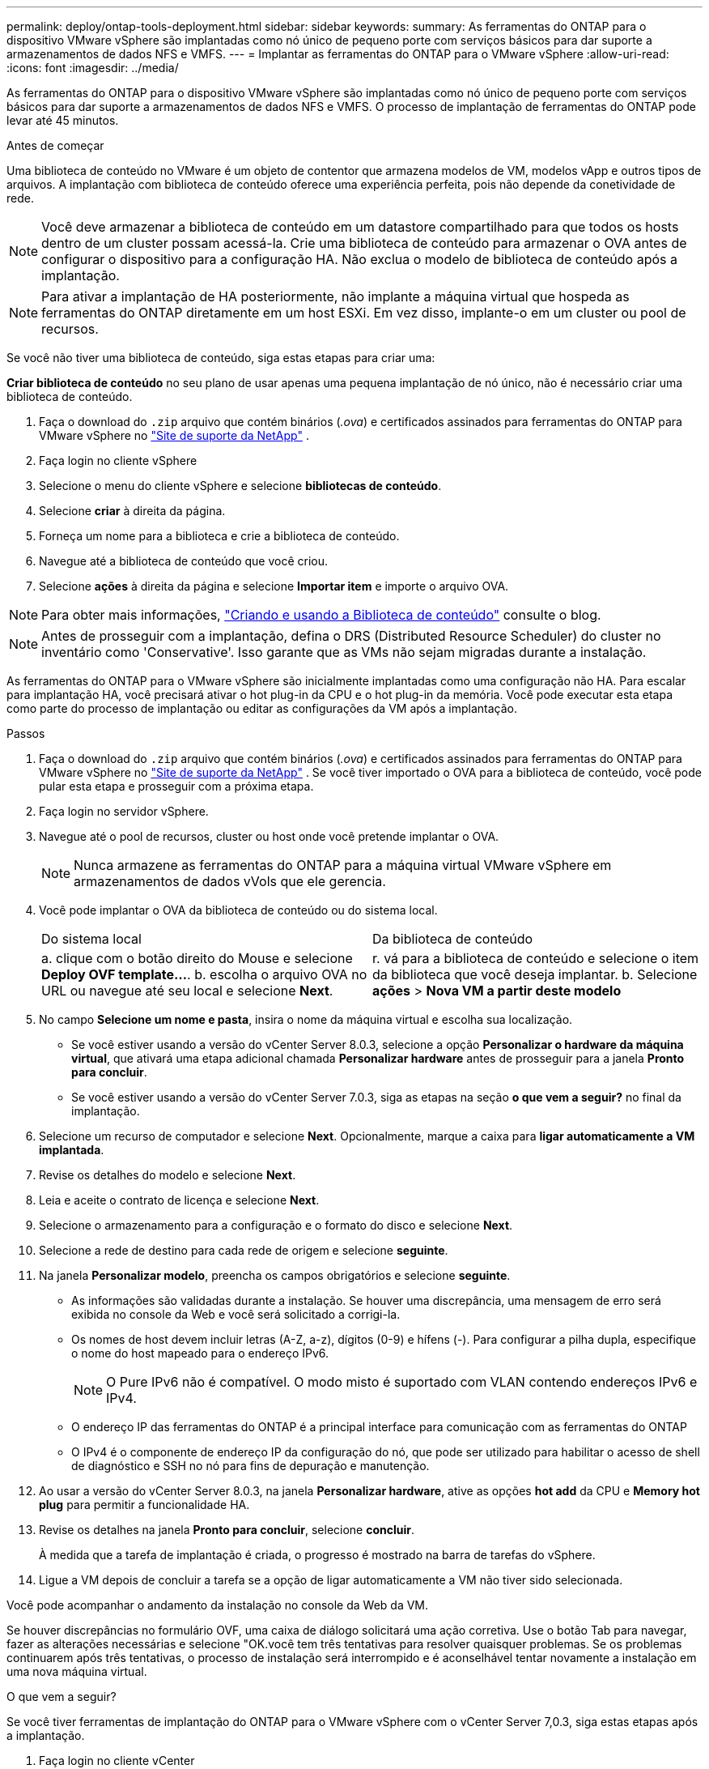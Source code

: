 ---
permalink: deploy/ontap-tools-deployment.html 
sidebar: sidebar 
keywords:  
summary: As ferramentas do ONTAP para o dispositivo VMware vSphere são implantadas como nó único de pequeno porte com serviços básicos para dar suporte a armazenamentos de dados NFS e VMFS. 
---
= Implantar as ferramentas do ONTAP para o VMware vSphere
:allow-uri-read: 
:icons: font
:imagesdir: ../media/


[role="lead"]
As ferramentas do ONTAP para o dispositivo VMware vSphere são implantadas como nó único de pequeno porte com serviços básicos para dar suporte a armazenamentos de dados NFS e VMFS. O processo de implantação de ferramentas do ONTAP pode levar até 45 minutos.

.Antes de começar
Uma biblioteca de conteúdo no VMware é um objeto de contentor que armazena modelos de VM, modelos vApp e outros tipos de arquivos. A implantação com biblioteca de conteúdo oferece uma experiência perfeita, pois não depende da conetividade de rede.


NOTE: Você deve armazenar a biblioteca de conteúdo em um datastore compartilhado para que todos os hosts dentro de um cluster possam acessá-la. Crie uma biblioteca de conteúdo para armazenar o OVA antes de configurar o dispositivo para a configuração HA. Não exclua o modelo de biblioteca de conteúdo após a implantação.


NOTE: Para ativar a implantação de HA posteriormente, não implante a máquina virtual que hospeda as ferramentas do ONTAP diretamente em um host ESXi. Em vez disso, implante-o em um cluster ou pool de recursos.

Se você não tiver uma biblioteca de conteúdo, siga estas etapas para criar uma:

*Criar biblioteca de conteúdo* no seu plano de usar apenas uma pequena implantação de nó único, não é necessário criar uma biblioteca de conteúdo.

. Faça o download do `.zip` arquivo que contém binários (_.ova_) e certificados assinados para ferramentas do ONTAP para VMware vSphere no https://mysupport.netapp.com/site/products/all/details/otv10/downloads-tab["Site de suporte da NetApp"^] .
. Faça login no cliente vSphere
. Selecione o menu do cliente vSphere e selecione *bibliotecas de conteúdo*.
. Selecione *criar* à direita da página.
. Forneça um nome para a biblioteca e crie a biblioteca de conteúdo.
. Navegue até a biblioteca de conteúdo que você criou.
. Selecione *ações* à direita da página e selecione *Importar item* e importe o arquivo OVA.



NOTE: Para obter mais informações, https://blogs.vmware.com/vsphere/2020/01/creating-and-using-content-library.html["Criando e usando a Biblioteca de conteúdo"] consulte o blog.


NOTE: Antes de prosseguir com a implantação, defina o DRS (Distributed Resource Scheduler) do cluster no inventário como 'Conservative'. Isso garante que as VMs não sejam migradas durante a instalação.

As ferramentas do ONTAP para o VMware vSphere são inicialmente implantadas como uma configuração não HA. Para escalar para implantação HA, você precisará ativar o hot plug-in da CPU e o hot plug-in da memória. Você pode executar esta etapa como parte do processo de implantação ou editar as configurações da VM após a implantação.

.Passos
. Faça o download do `.zip` arquivo que contém binários (_.ova_) e certificados assinados para ferramentas do ONTAP para VMware vSphere no https://mysupport.netapp.com/site/products/all/details/otv10/downloads-tab["Site de suporte da NetApp"^] . Se você tiver importado o OVA para a biblioteca de conteúdo, você pode pular esta etapa e prosseguir com a próxima etapa.
. Faça login no servidor vSphere.
. Navegue até o pool de recursos, cluster ou host onde você pretende implantar o OVA.
+

NOTE: Nunca armazene as ferramentas do ONTAP para a máquina virtual VMware vSphere em armazenamentos de dados vVols que ele gerencia.

. Você pode implantar o OVA da biblioteca de conteúdo ou do sistema local.
+
|===


| Do sistema local | Da biblioteca de conteúdo 


| a. clique com o botão direito do Mouse e selecione *Deploy OVF template...*. b. escolha o arquivo OVA no URL ou navegue até seu local e selecione *Next*. | r. vá para a biblioteca de conteúdo e selecione o item da biblioteca que você deseja implantar. b. Selecione *ações* > *Nova VM a partir deste modelo* 
|===
. No campo *Selecione um nome e pasta*, insira o nome da máquina virtual e escolha sua localização.
+
** Se você estiver usando a versão do vCenter Server 8.0.3, selecione a opção *Personalizar o hardware da máquina virtual*, que ativará uma etapa adicional chamada *Personalizar hardware* antes de prosseguir para a janela *Pronto para concluir*.
** Se você estiver usando a versão do vCenter Server 7.0.3, siga as etapas na seção *o que vem a seguir?* no final da implantação.


. Selecione um recurso de computador e selecione *Next*. Opcionalmente, marque a caixa para *ligar automaticamente a VM implantada*.
. Revise os detalhes do modelo e selecione *Next*.
. Leia e aceite o contrato de licença e selecione *Next*.
. Selecione o armazenamento para a configuração e o formato do disco e selecione *Next*.
. Selecione a rede de destino para cada rede de origem e selecione *seguinte*.
. Na janela *Personalizar modelo*, preencha os campos obrigatórios e selecione *seguinte*.
+
** As informações são validadas durante a instalação. Se houver uma discrepância, uma mensagem de erro será exibida no console da Web e você será solicitado a corrigi-la.
** Os nomes de host devem incluir letras (A-Z, a-z), dígitos (0-9) e hífens (-). Para configurar a pilha dupla, especifique o nome do host mapeado para o endereço IPv6.
+

NOTE: O Pure IPv6 não é compatível. O modo misto é suportado com VLAN contendo endereços IPv6 e IPv4.

** O endereço IP das ferramentas do ONTAP é a principal interface para comunicação com as ferramentas do ONTAP
** O IPv4 é o componente de endereço IP da configuração do nó, que pode ser utilizado para habilitar o acesso de shell de diagnóstico e SSH no nó para fins de depuração e manutenção.


. Ao usar a versão do vCenter Server 8.0.3, na janela *Personalizar hardware*, ative as opções *hot add* da CPU e *Memory hot plug* para permitir a funcionalidade HA.
. Revise os detalhes na janela *Pronto para concluir*, selecione *concluir*.
+
À medida que a tarefa de implantação é criada, o progresso é mostrado na barra de tarefas do vSphere.

. Ligue a VM depois de concluir a tarefa se a opção de ligar automaticamente a VM não tiver sido selecionada.


Você pode acompanhar o andamento da instalação no console da Web da VM.

Se houver discrepâncias no formulário OVF, uma caixa de diálogo solicitará uma ação corretiva. Use o botão Tab para navegar, fazer as alterações necessárias e selecione "OK.você tem três tentativas para resolver quaisquer problemas. Se os problemas continuarem após três tentativas, o processo de instalação será interrompido e é aconselhável tentar novamente a instalação em uma nova máquina virtual.

.O que vem a seguir?
Se você tiver ferramentas de implantação do ONTAP para o VMware vSphere com o vCenter Server 7,0.3, siga estas etapas após a implantação.

. Faça login no cliente vCenter
. Desligue o nó de ferramentas do ONTAP.
. Navegue até as ferramentas do ONTAP para a máquina virtual VMware vSphere em *inventários* e selecione a opção *Editar configurações*.
. Nas opções *CPU*, marque a caixa de seleção *Enable CPU hot add*
. Nas opções *memória*, marque a caixa de seleção *Ativar* contra *Memory hot plug*.

